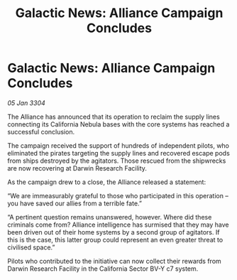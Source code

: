 :PROPERTIES:
:ID:       e7eb9085-2ba8-474f-ae75-ffe78ddce159
:END:
#+title: Galactic News: Alliance Campaign Concludes
#+filetags: :galnet:

* Galactic News: Alliance Campaign Concludes

/05 Jan 3304/

The Alliance has announced that its operation to reclaim the supply lines connecting its California Nebula bases with the core systems has reached a successful conclusion. 

The campaign received the support of hundreds of independent pilots, who eliminated the pirates targeting the supply lines and recovered escape pods from ships destroyed by the agitators. Those rescued from the shipwrecks are now recovering at Darwin Research Facility. 

As the campaign drew to a close, the Alliance released a statement: 

“We are immeasurably grateful to those who participated in this operation – you have saved our allies from a terrible fate.” 

“A pertinent question remains unanswered, however. Where did these criminals come from? Alliance intelligence has surmised that they may have been driven out of their home systems by a second group of agitators. If this is the case, this latter group could represent an even greater threat to civilised space.” 

Pilots who contributed to the initiative can now collect their rewards from Darwin Research Facility in the California Sector BV-Y c7 system.
